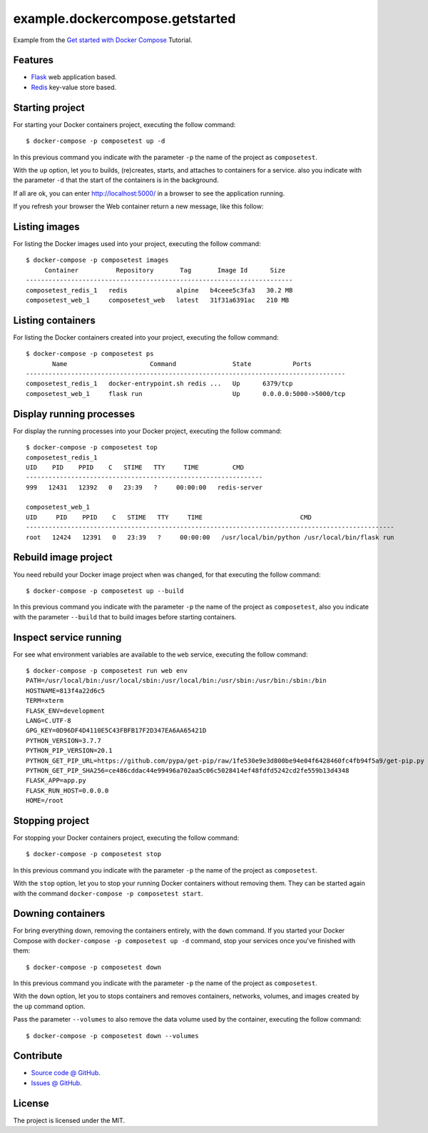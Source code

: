 ================================
example.dockercompose.getstarted
================================

Example from the `Get started with Docker Compose`_ Tutorial.


Features
========

- `Flask`_ web application based.

- `Redis`_ key-value store based.


Starting project
================

For starting your Docker containers project, executing the follow command:

::

  $ docker-compose -p composetest up -d

In this previous command you indicate with the parameter ``-p`` the
name of the project as ``composetest``.

With the ``up`` option, let you to builds, (re)creates, starts, and attaches
to containers for a service. also you indicate with the parameter ``-d``
that the start of the containers is in the background.

If all are ok, you can enter http://localhost:5000/ in a browser to see 
the application running.


.. image:: https://raw.githubusercontent.com/macagua/example.dockercompose.getstarted/master/docs/_static/screenshot_1.png
   :height: 160px
   :width: 486px
   :alt: The Web container running
   :align: left


If you refresh your browser the Web container return a new message, like this follow:

.. image:: https://raw.githubusercontent.com/macagua/example.dockercompose.getstarted/master/docs/_static/screenshot_2.png
   :height: 159px
   :width: 486px
   :alt: The Web container refreshed
   :align: left

Listing images
==============

For listing the Docker images used into your project, executing the follow command:

::

  $ docker-compose -p composetest images
       Container          Repository       Tag       Image Id      Size  
  -----------------------------------------------------------------------
  composetest_redis_1   redis             alpine   b4ceee5c3fa3   30.2 MB
  composetest_web_1     composetest_web   latest   31f31a6391ac   210 MB


Listing containers
==================

For listing the Docker containers created into your project, executing the follow command:

::

  $ docker-compose -p composetest ps
         Name                      Command               State           Ports         
  -------------------------------------------------------------------------------------
  composetest_redis_1   docker-entrypoint.sh redis ...   Up      6379/tcp              
  composetest_web_1     flask run                        Up      0.0.0.0:5000->5000/tcp


Display running processes
=========================

For display the running processes into your Docker project, executing the follow command:

::

  $ docker-compose -p composetest top
  composetest_redis_1
  UID    PID    PPID    C   STIME   TTY     TIME         CMD     
  ---------------------------------------------------------------
  999   12431   12392   0   23:39   ?     00:00:00   redis-server
  
  composetest_web_1
  UID     PID    PPID    C   STIME   TTY     TIME                          CMD                      
  --------------------------------------------------------------------------------------------------
  root   12424   12391   0   23:39   ?     00:00:00   /usr/local/bin/python /usr/local/bin/flask run


Rebuild image project
=====================

You need rebuild your Docker image project when was changed, for that
executing the follow command:

::

  $ docker-compose -p composetest up --build

In this previous command you indicate with the parameter ``-p`` the
name of the project as ``composetest``, also you indicate with the
parameter ``--build`` that to build images before starting containers.


Inspect service running
=======================

For see what environment variables are available to the ``web`` service,
executing the follow command:

::

  $ docker-compose -p composetest run web env
  PATH=/usr/local/bin:/usr/local/sbin:/usr/local/bin:/usr/sbin:/usr/bin:/sbin:/bin
  HOSTNAME=813f4a22d6c5
  TERM=xterm
  FLASK_ENV=development
  LANG=C.UTF-8
  GPG_KEY=0D96DF4D4110E5C43FBFB17F2D347EA6AA65421D
  PYTHON_VERSION=3.7.7
  PYTHON_PIP_VERSION=20.1
  PYTHON_GET_PIP_URL=https://github.com/pypa/get-pip/raw/1fe530e9e3d800be94e04f6428460fc4fb94f5a9/get-pip.py
  PYTHON_GET_PIP_SHA256=ce486cddac44e99496a702aa5c06c5028414ef48fdfd5242cd2fe559b13d4348
  FLASK_APP=app.py
  FLASK_RUN_HOST=0.0.0.0
  HOME=/root


Stopping project
================

For stopping your Docker containers project, executing the follow
command:

::

  $ docker-compose -p composetest stop

In this previous command you indicate with the parameter ``-p`` the
name of the project as ``composetest``.

With the ``stop`` option, let you to stop your running Docker
containers without removing them. They can be started again with
the command ``docker-compose -p composetest start``.


Downing containers
==================

For bring everything down, removing the containers entirely, with the ``down``
command. If you started your Docker Compose with ``docker-compose -p composetest up -d``
command, stop your services once you've finished with them:

::

  $ docker-compose -p composetest down

In this previous command you indicate with the parameter ``-p`` the
name of the project as ``composetest``.

With the ``down`` option, let you to stops containers and removes containers,
networks, volumes, and images created by the ``up`` command option.

Pass the parameter ``--volumes`` to also remove the data volume used by the
container, executing the follow command:

::

  $ docker-compose -p composetest down --volumes


Contribute
==========

- `Source code @ GitHub <https://github.com/macagua/example.dockercompose.getstarted.git>`_.
- `Issues @ GitHub <https://github.com/macagua/example.dockercompose.getstarted/issues>`_.


License
=======

The project is licensed under the MIT.

.. _`Get started with Docker Compose`: https://docs.docker.com/compose/gettingstarted/
.. _`Flask`: http://flask.pocoo.org/
.. _`Redis`: https://redis.io/

